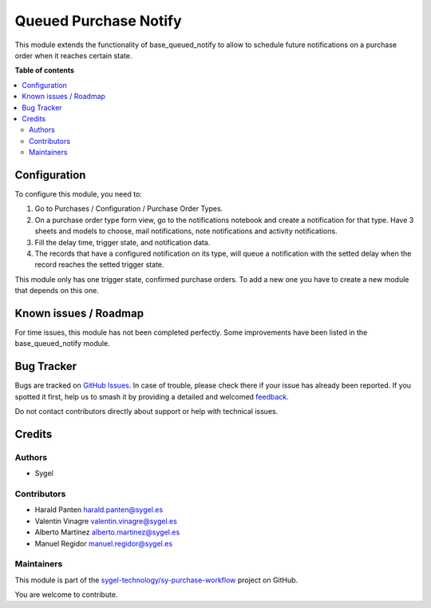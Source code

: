 ======================
Queued Purchase Notify
======================

.. 
   !!!!!!!!!!!!!!!!!!!!!!!!!!!!!!!!!!!!!!!!!!!!!!!!!!!!
   !! This file is generated by oca-gen-addon-readme !!
   !! changes will be overwritten.                   !!
   !!!!!!!!!!!!!!!!!!!!!!!!!!!!!!!!!!!!!!!!!!!!!!!!!!!!
   !! source digest: sha256:8414ec137f4ece4c2b2cb298cf14518eb6538faa40af8259cd54ed706e81a743
   !!!!!!!!!!!!!!!!!!!!!!!!!!!!!!!!!!!!!!!!!!!!!!!!!!!!

.. |badge1| image:: https://img.shields.io/badge/maturity-Beta-yellow.png
    :target: https://odoo-community.org/page/development-status
    :alt: Beta
.. |badge2| image:: https://img.shields.io/badge/licence-AGPL--3-blue.png
    :target: http://www.gnu.org/licenses/agpl-3.0-standalone.html
    :alt: License: AGPL-3
.. |badge3| image:: https://img.shields.io/badge/github-sygel--technology%2Fsy--purchase--workflow-lightgray.png?logo=github
    :target: https://github.com/sygel-technology/sy-purchase-workflow/tree/17.0/queued_purchase_notify
    :alt: sygel-technology/sy-purchase-workflow

|badge1| |badge2| |badge3|

This module extends the functionality of base_queued_notify to allow to
schedule future notifications on a purchase order when it reaches
certain state.

**Table of contents**

.. contents::
   :local:

Configuration
=============

To configure this module, you need to:

1. Go to Purchases / Configuration / Purchase Order Types.
2. On a purchase order type form view, go to the notifications notebook
   and create a notification for that type. Have 3 sheets and models to
   choose, mail notifications, note notifications and activity
   notifications.
3. Fill the delay time, trigger state, and notification data.
4. The records that have a configured notification on its type, will
   queue a notification with the setted delay when the record reaches
   the setted trigger state.

This module only has one trigger state, confirmed purchase orders. To
add a new one you have to create a new module that depends on this one.

Known issues / Roadmap
======================

For time issues, this module has not been completed perfectly. Some
improvements have been listed in the base_queued_notify module.

Bug Tracker
===========

Bugs are tracked on `GitHub Issues <https://github.com/sygel-technology/sy-purchase-workflow/issues>`_.
In case of trouble, please check there if your issue has already been reported.
If you spotted it first, help us to smash it by providing a detailed and welcomed
`feedback <https://github.com/sygel-technology/sy-purchase-workflow/issues/new?body=module:%20queued_purchase_notify%0Aversion:%2017.0%0A%0A**Steps%20to%20reproduce**%0A-%20...%0A%0A**Current%20behavior**%0A%0A**Expected%20behavior**>`_.

Do not contact contributors directly about support or help with technical issues.

Credits
=======

Authors
-------

* Sygel

Contributors
------------

- Harald Panten harald.panten@sygel.es
- Valentin Vinagre valentin.vinagre@sygel.es
- Alberto Martínez alberto.martinez@sygel.es
- Manuel Regidor manuel.regidor@sygel.es

Maintainers
-----------

This module is part of the `sygel-technology/sy-purchase-workflow <https://github.com/sygel-technology/sy-purchase-workflow/tree/17.0/queued_purchase_notify>`_ project on GitHub.

You are welcome to contribute.
